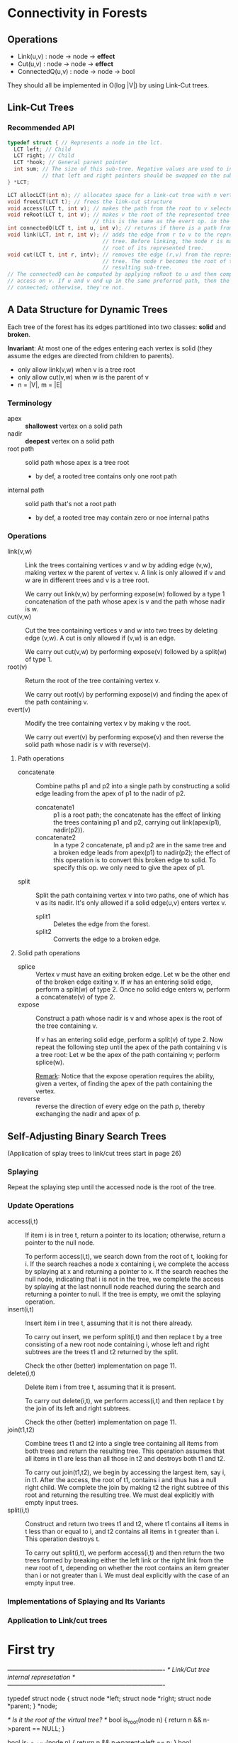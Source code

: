 * Connectivity in Forests
** Operations
- Link(u,v) : node -> node -> *effect*
- Cut(u,v)  : node -> node -> *effect*
- ConnectedQ(u,v) : node -> node -> bool

They should all be implemented in O(log |V|) by using Link-Cut trees.
** Link-Cut Trees
*** Recommended API
#+BEGIN_SRC c
typedef struct { // Represents a node in the lct.
  LCT left; // Child
  LCT right; // Child
  LCT *hook; // General parent pointer
  int sum; // The size of this sub-tree. Negative values are used to indicate
           // that left and right pointers should be swapped on the sub-tree.
} *LCT;

LCT allocLCT(int n); // allocates space for a link-cut tree with n vertexes
void freeLCT(LCT t); // frees the link-cut structure
void access(LCT t, int v); // makes the path from the root to v selected
void reRoot(LCT t, int v); // makes v the root of the represented tree
                           // this is the same as the evert op. in the paper
int connectedQ(LCT t, int u, int v); // returns if there is a path from u to v
void link(LCT, int r, int v); // adds the edge from r to v to the represented
                              // tree. Before linking, the node r is made the
                              // root of its represented tree.
void cut(LCT t, int r, intv); // removes the edge (r,v) from the represented
                              // tree. The node r becomes the root of the
                              // resulting sub-tree.
// The connectedQ can be computed by applying reRoot to u and then computing
// access on v. If u and v end up in the same preferred path, then the two are
// connected; otherwise, they're not.
#+END_SRC
** A Data Structure for Dynamic Trees
Each tree of the forest has its edges partitioned into two classes: *solid* and
*broken*.

*Invariant*: At most one of the edges entering each vertex is solid (they assume
the edges are directed from children to parents).

- only allow link(v,w) when v is a tree root
- only allow cut(v,w) when w is the parent of v
- n = |V|, m = |E|

*** Terminology
- apex :: *shallowest* vertex on a solid path
- nadir :: *deepest* vertex on a solid path
- root path :: solid path whose apex is a tree root
  - by def, a rooted tree contains only one root path
- internal path :: solid path that's not a root path
  - by def, a rooted tree may contain zero or noe internal paths

*** Operations
- link(v,w) :: Link the trees containing vertices v and w by adding edge
               (v,w), making vertex w the parent of vertex v. A link is only
               allowed if v and w are in different trees and v is a tree root.

               We carry out link(v,w) by performing expose(w) followed by a type
               1 concatenation of the path whose apex is v and the path whose
               nadir is w.
- cut(v,w) :: Cut the tree containing vertices v and w into two trees by
              deleting edge (v,w). A cut is only allowed if (v,w) is an edge.

              We carry out cut(v,w) by performing expose(v) followed by a
              split(w) of type 1.
- root(v) :: Return the root of the tree containing vertex v.

             We carry out root(v) by performing expose(v) and finding the apex
             of the path containing v.
- evert(v) :: Modify the tree containing vertex v by making v the root.

              We carry out evert(v) by performing expose(v) and then reverse the
              solid path whose nadir is v with reverse(v).

**** Path operations
- concatenate :: Combine paths p1 and p2 into a single path by constructing a
                 solid edge leading from the apex of p1 to the nadir of p2.
  - concatenate1 :: p1 is a root path; the concatenate has the effect of linking
                    the trees containing p1 and p2, carrying out link(apex(p1),
                    nadir(p2)).
  - concatenate2 :: In a type 2 concatenate, p1 and p2 are in the same tree and a
                    broken edge leads from apex(p1) to nadir(p2); the effect of
                    this operation is to convert this broken edge to solid. To
                    specify this op. we only need to give the apex of p1.
- split :: Split the path containing vertex v into two paths, one of which has v
           as its nadir. It's only allowed if a solid edge(u,v) enters vertex v.
  - split1 :: Deletes the edge from the forest.
  - split2 :: Converts the edge to a broken edge.

**** Solid path operations
- splice :: Vertex v must have an exiting broken edge. Let w be the other end of
            the broken edge exiting v. If w has an entering solid edge, perform
            a split(w) of type 2. Once no solid edge enters w, perform a
            concatenate(v) of type 2.
- expose :: Construct a path whose nadir is v and whose apex is the root of the
            tree containing v.
            
            If v has an entering solid edge, perform a split(v) of type 2. Now
            repeat the following step until the apex of the path containing v is
            a tree root: Let w be the apex of the path containing v; perform
            splice(w). 

            _Remark_: Notice that the expose operation requires the ability,
            given a vertex, of finding the apex of the path containing the
            vertex.
- reverse :: reverse the direction of every edge on the path p, thereby
             exchanging the nadir and apex of p.

** Self-Adjusting Binary Search Trees
(Application of splay trees to link/cut trees start in page 26)

*** Splaying
Repeat the splaying step until the accessed node is the root of the tree.
*** Update Operations
- access(i,t) :: If item i is in tree t, return a pointer to its location;
                 otherwise, return a pointer to the null node.

                 To perform access(i,t), we search down from the root of t,
                 looking for i. If the search reaches a node x containing i, we
                 complete the access by splaying at x and returning a pointer to
                 x. If the search reaches the null node, indicating that i is
                 not in the tree, we complete the access by splaying at the last
                 nonnull node reached during the search and returning a pointer
                 to null. If the tree is empty, we omit the splaying operation.
- insert(i,t) :: Insert item i in tree t, assuming that it is not there
                 already.

                 To carry out insert, we perform split(i,t) and then replace t
                 by a tree consisting of a new root node containing i, whose
                 left and right subtrees are the trees t1 and t2 returned by the
                 split.

                 Check the other (better) implementation on page 11.
- delete(i,t) :: Delete item i from tree t, assuming that it is present.

                 To carry out delete(i,t), we perform access(i,t) and then
                 replace t by the join of its left and right subtrees.

                 Check the other (better) implementation on page 11.
- join(t1,t2) :: Combine trees t1 and t2 into a single tree containing all
                 items from both trees and return the resulting tree. This
                 operation assumes that all items in t1 are less than all
                 those in t2 and destroys both t1 and t2.

                 To carry out join(t1,t2), we begin by accessing the largest
                 item, say i, in t1. After the access, the root of t1, contains
                 i and thus has a null right child. We complete the join by
                 making t2 the right subtree of this root and returning the
                 resulting tree. We must deal explicitly with empty input trees.
- split(i,t) :: Construct and return two trees t1 and t2, where t1 contains all
                items in t less than or equal to i, and t2 contains all items in
                t greater than i. This operation destroys t.

                To carry out split(i,t), we perform access(i,t) and then return
                the two trees formed by breaking either the left link or the
                right link from the new root of t, depending on whether the root
                contains an item greater than i or not greater than i. We must
                deal explicitly with the case of an empty input tree.
*** Implementations of Splaying and Its Variants
*** Application to Link/cut trees
* First try

/*----------------------------------------------------------------------------*/
/* Link/Cut tree internal represetation                                       */
/*----------------------------------------------------------------------------*/

typedef struct node {
  struct node *left;
  struct node *right;
  struct node *parent;
} *node;

/* Is it the root of the virtual tree? */
bool is_root(node n) { return n && n->parent == NULL; }

bool is_left_child(node n)  { return n && n->parent->left  == n; }
bool is_right_child(node n) { return n && n->parent->right == n; }

bool is_middle_child(node n) {
  return n
    && not(is_root(n))
    && not(is_left_child(n->parent))
    && not(is_right_child(n->parent));
}

/* Is it the root of a solid subtree? */
bool is_solid_root(node n) { return is_root(n) || is_middle_child(n); }

void swap(node a, node b) { struct node t = *a; *a = *b; *b = t; }

void splice(node n) {
  if (is_middle_child(n) && is_solid_root(n->parent)) {
    swap(n, n->left);
  }
}

/**
 * Rotates the edge joining y and its right child.
 */
void rotate_left(node y) {
  node x = y->right, z = y->parent;

  if (z) {
    if (z->left == y) {
      *z->left  = *x;
    } else if (z->right == y) {
      *z->right = *x;
    }
  }

  *y->right = *x->left;
  *x->left  = *y;

  *x->parent = *z;
  *y->parent = *x;

  if (y->right) {
    *y->right->parent = *y;
  }
}

/**
 * Rotates the edge joining y and its left child.
 */
void rotate_right(node y) {
  node x = y->left, z = y->parent;

  if (z) {
    if (z->right == y) {
      *z->right  = *x;
    } else if (z->left == y) {
      *z->left = *x;
    }
  }

  *y->left = *x->right;
  *x->right  = *y;

  *x->parent = *z;
  *y->parent = *x;

  if (y->left) {
    *y->left->parent = *y;
  }
}

/**
 * Splaying Step
 *
 * Case 1 (zig). If x->parent, the parent of x, is the tree root, rotate the edge
 * joining x with x->parent. (This case is terminal.)
 *
 * Case 2 (zig-zig). If x->parent is not the root and x and x->parent are both left or
 * both right children, rotate the edge joining x->parent with its grandparent x->parent->parent
 * and then rotate the edge joining x with x->parent.
 *
 * Case 3 (zig-zag). If x->parent is not the root and x is a left child and x->parent a
 * right child, or vice-versa, rotate the edge joining x with x->parent and then
 * rotate the edge joining x with the new x->parent.
 */
void splay_step(node x) {
  if (is_left_child(x)) {
    if (is_solid_root(x->parent)) {
      rotate_right(x->parent);
    } else if (is_left_child(x->parent)) {
      rotate_right(x->parent->parent); rotate_right(x->parent);
    } else if (is_right_child(x->parent)) {
      rotate_right(x->parent);
      rotate_left(x->parent);
    }
  } else if (is_right_child(x)) {
    if (is_solid_root(x->parent)) {
      rotate_left(x->parent);
    } else if (is_right_child(x->parent)) {
      rotate_left(x->parent->parent);
      rotate_left(x->parent);
    } else if (is_left_child(x->parent)) {
      rotate_left(x->parent);
      rotate_right(x->parent);
    }
  }
}

/**
 * Splaying as a three-pass bottom-up process.
 */
void splay(node x) {
  node v;
  for (v = x; v && not(is_root(v));) {
    splay_step(v);
    if (is_middle_child(v)) v = v->parent;
  }
  for (v = x; v && not(is_root(v)); v = v->parent)
    splice(v->parent);
  for (; x && not(is_root(x)); x = x->parent)
    splay_step(x);
}

/*----------------------------------------------------------------------------*/
/* Fundamental Path Operations                                                */
/*----------------------------------------------------------------------------*/

/*----------------------------------------------------------------------------*/
/* Link/Cut operations                                                        */
/*----------------------------------------------------------------------------*/

/**
 * Return the root of the tree containing node v.
 */
node find_root(node v) {
  splay(v);

  node last;
  { /* Follow right pointers until reaching the last node. */
    node r = v->right;
    node rr = r->right;

    if (r == NULL) {
      last = v;
    }

    while (rr) {
      r = rr;
      rr = rr->right;
    }

    last = r;
  }

  splay(last);
  return last;
}

/**
 * If v is a tree root and w is a vertex in another tree, link the trees
 * containing v and w by adding the edge (v,w), making w the parent of v.
 */
void link(node v, node w) {
  splay(v);
  splay(w);
  *v->parent = *w;
}

/**
 * If node v is not a tree root, divide the tree containing v into two trees by
 * deleting the edge from v to its parent.
 */
void cut(node v) {
  splay(v);
  v->right->parent = NULL;
  v->right->parent = NULL;
}

/**
 * Turn the tree containing vertex v "inside out" by making v the root of the
 * tree.
 */
void evert(node v) {
  reverse(expose(v));
}

/* /\*----------------------------------------------------------------------------*\/ */
/* /\* Project operations                                                         *\/ */
/* /\*----------------------------------------------------------------------------*\/ */

/* void Link(node u, node v) { undefined("Link",u,v); } */
/* void Cut(node u, node v) { undefined("Cut",u,v); } */
/* void ConnectedQ(node u, node v) { undefined("ConnectedQ",u,v); } */

/* /\*----------------------------------------------------------------------------*\/ */
/* /\* Main                                                                       *\/ */
/* /\*----------------------------------------------------------------------------*\/ */

int main_link_cut() {
  return 0;
}

int main() { undefined("main"); return main_link_cut(); }


